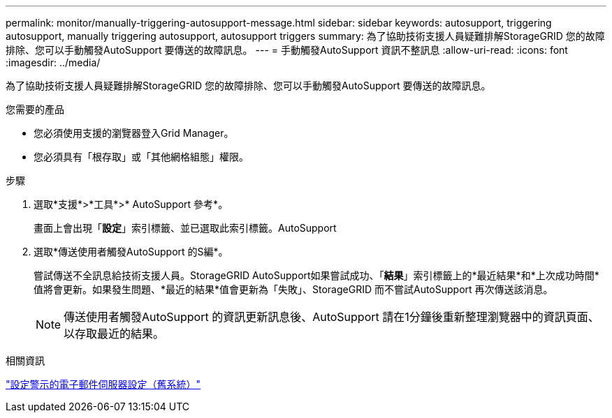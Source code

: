 ---
permalink: monitor/manually-triggering-autosupport-message.html 
sidebar: sidebar 
keywords: autosupport, triggering autosupport, manually triggering autosupport, autosupport triggers 
summary: 為了協助技術支援人員疑難排解StorageGRID 您的故障排除、您可以手動觸發AutoSupport 要傳送的故障訊息。 
---
= 手動觸發AutoSupport 資訊不整訊息
:allow-uri-read: 
:icons: font
:imagesdir: ../media/


[role="lead"]
為了協助技術支援人員疑難排解StorageGRID 您的故障排除、您可以手動觸發AutoSupport 要傳送的故障訊息。

.您需要的產品
* 您必須使用支援的瀏覽器登入Grid Manager。
* 您必須具有「根存取」或「其他網格組態」權限。


.步驟
. 選取*支援*>*工具*>* AutoSupport 參考*。
+
畫面上會出現「*設定*」索引標籤、並已選取此索引標籤。AutoSupport

. 選取*傳送使用者觸發AutoSupport 的S編*。
+
嘗試傳送不全訊息給技術支援人員。StorageGRID AutoSupport如果嘗試成功、「*結果*」索引標籤上的*最近結果*和*上次成功時間*值將會更新。如果發生問題、*最近的結果*值會更新為「失敗」、StorageGRID 而不嘗試AutoSupport 再次傳送該消息。

+

NOTE: 傳送使用者觸發AutoSupport 的資訊更新訊息後、AutoSupport 請在1分鐘後重新整理瀏覽器中的資訊頁面、以存取最近的結果。



.相關資訊
link:managing-alarms.html["設定警示的電子郵件伺服器設定（舊系統）"]

